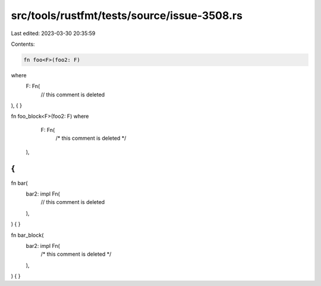 src/tools/rustfmt/tests/source/issue-3508.rs
============================================

Last edited: 2023-03-30 20:35:59

Contents:

.. code-block:: rs

    fn foo<F>(foo2: F)
where
    F: Fn(
          // this comment is deleted
),
{
}

fn foo_block<F>(foo2: F)
where
    F: Fn(
        /* this comment is deleted */
  ),
{
}

fn bar(
    bar2: impl Fn(
          // this comment is deleted
    ),
) {
}

fn bar_block(
    bar2: impl Fn(
        /* this comment is deleted */
    ),
) {
}


